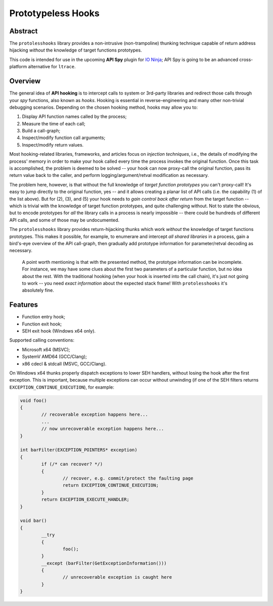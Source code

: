 Prototypeless Hooks
===================

.. image:: https://travis-ci.org/vovkos/protolesshooks.svg?branch=master
	:target: https://travis-ci.org/vovkos/protolesshooks
.. image:: https://ci.appveyor.com/api/projects/status/enh19e87fmxhqurc?svg=true
	:target: https://ci.appveyor.com/project/vovkos/protolesshooks

Abstract
--------

The ``protolesshooks`` library provides a non-intrusive (non-trampoline) thunking technique capable of return address hijacking *without* the knowledge of target functions prototypes.

This code is intended for use in the upcoming **API Spy** plugin for `IO Ninja <https://ioninja.com>`__; API Spy is going to be an advanced cross-platform alternative for ``ltrace``.

Overview
--------

The general idea of **API hooking** is to intercept calls to system or 3rd-party libraries and redirect those calls through your *spy* functions, also known as *hooks*. Hooking is essential in reverse-engineering and many other non-trivial debugging scenarios. Depending on the chosen hooking method, hooks may allow you to:

1. Display API function names called by the process;
2. Measure the time of each call;
3. Build a call-graph;
4. Inspect/modify function call arguments;
5. Inspect/modify return values.

Most hooking-related libraries, frameworks, and articles focus on *injection techniques*, i.e., the details of modifying the process' memory in order to make your hook called every time the process invokes the original function. Once this task is accomplished, the problem is deemed to be solved -- your hook can now proxy-call the original function, pass its return value back to the caller, and perform logging/argument/retval modification as necessary.

The problem here, however, is that without the full knowledge of *target function prototypes* you can't proxy-call! It's easy to jump directly to the original function, yes -- and it allows creating a planar list of API calls (i.e. the capability (1) of the list above). But for (2), (3), and (5) your hook needs to *gain control back after return* from the target function -- which is trivial with the knowledge of target function prototypes, and quite challenging without. Not to state the obvious, but to encode prototypes for *all* the library calls in a process is nearly impossible -- there could be hundreds of different API calls, and some of those may be undocumented.

The ``protolesshooks`` library provides return-hijacking thunks which work *without* the knowledge of target functions prototypes. This makes it possible, for example, to enumerare and intercept *all shared libraries* in a process, gain a bird's-eye overview of the API call-graph, then gradually add prototype information for parameter/retval decoding as necessary.

	A point worth mentioning is that with the presented method, the prototype information can be incomplete. For instance, we may have some clues about the first two parameters of a particular function, but no idea about the rest. With the traditional hooking (when your hook is inserted into the call chain), it's just not going to work -- you need *exact information* about the expected stack frame! With ``protolesshooks`` it's absolutely fine.

Features
--------

* Function entry hook;
* Function exit hook;
* SEH exit hook (Windows x64 only).

Supported calling conventions:

* Microsoft x64 (MSVC);
* SystemV AMD64 (GCC/Clang);
* x86 cdecl & stdcall (MSVC, GCC/Clang).

On Windows x64 thunks properly dispatch exceptions to lower SEH handlers, without losing the hook after the first exception. This is important, because multiple exceptions can occur without unwinding (if one of the SEH filters returns ``EXCEPTION_CONTINUE_EXECUTION``), for example:

.. code-block:: cpp

	void foo()
	{
		// recoverable exception happens here...
		...
		// now unrecoverable exception happens here...
	}

	int barFilter(EXCEPTION_POINTERS* exception)
	{
		if (/* can recover? */)
		{
			// recover, e.g. commit/protect the faulting page
			return EXCEPTION_CONTINUE_EXECUTION;
		}
		return EXCEPTION_EXECUTE_HANDLER;
	}

	void bar()
	{
		__try
		{
			foo();
		}
		__except (barFilter(GetExceptionInformation()))
		{
			// unrecoverable exception is caught here
		}
	}

